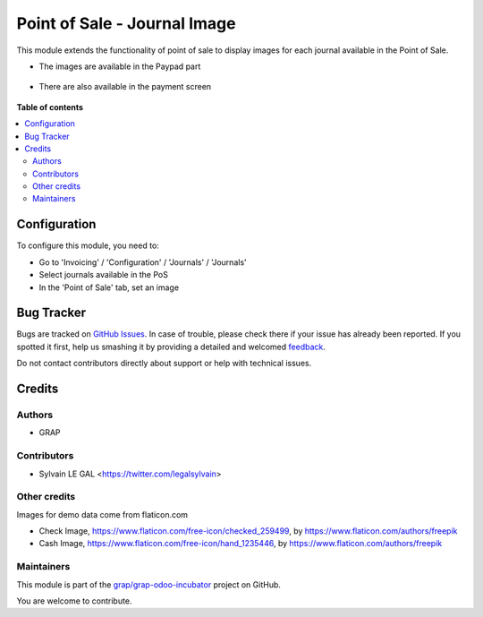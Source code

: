 =============================
Point of Sale - Journal Image
=============================

.. !!!!!!!!!!!!!!!!!!!!!!!!!!!!!!!!!!!!!!!!!!!!!!!!!!!!
   !! This file is generated by oca-gen-addon-readme !!
   !! changes will be overwritten.                   !!
   !!!!!!!!!!!!!!!!!!!!!!!!!!!!!!!!!!!!!!!!!!!!!!!!!!!!

.. |badge1| image:: https://img.shields.io/badge/maturity-Beta-yellow.png
    :target: https://odoo-community.org/page/development-status
    :alt: Beta
.. |badge2| image:: https://img.shields.io/badge/licence-AGPL--3-blue.png
    :target: http://www.gnu.org/licenses/agpl-3.0-standalone.html
    :alt: License: AGPL-3
.. |badge3| image:: https://img.shields.io/badge/github-grap%2Fgrap--odoo--incubator-lightgray.png?logo=github
    :target: https://github.com/grap/grap-odoo-incubator/tree/8.0_ADD_pos_image_journal/pos_journal_image
    :alt: grap/grap-odoo-incubator

|badge1| |badge2| |badge3| 

This module extends the functionality of point of sale to display images
for each journal available in the Point of Sale.

* The images are available in the Paypad part

.. figure:: https://raw.githubusercontent.com/grap/grap-odoo-incubator/8.0_ADD_pos_image_journal/pos_journal_image/static/description/pos_paypad_image.png

* There are also available in the payment screen

.. figure:: https://raw.githubusercontent.com/grap/grap-odoo-incubator/8.0_ADD_pos_image_journal/pos_journal_image/static/description/pos_payment_list_image.png

**Table of contents**

.. contents::
   :local:

Configuration
=============

To configure this module, you need to:

* Go to 'Invoicing' / 'Configuration' / 'Journals' / 'Journals'

* Select journals available in the PoS

* In the 'Point of Sale' tab, set an image

.. figure:: https://raw.githubusercontent.com/grap/grap-odoo-incubator/8.0_ADD_pos_image_journal/pos_journal_image/static/description/account_journal_form.png

Bug Tracker
===========

Bugs are tracked on `GitHub Issues <https://github.com/grap/grap-odoo-incubator/issues>`_.
In case of trouble, please check there if your issue has already been reported.
If you spotted it first, help us smashing it by providing a detailed and welcomed
`feedback <https://github.com/grap/grap-odoo-incubator/issues/new?body=module:%20pos_journal_image%0Aversion:%208.0_ADD_pos_image_journal%0A%0A**Steps%20to%20reproduce**%0A-%20...%0A%0A**Current%20behavior**%0A%0A**Expected%20behavior**>`_.

Do not contact contributors directly about support or help with technical issues.

Credits
=======

Authors
~~~~~~~

* GRAP

Contributors
~~~~~~~~~~~~

* Sylvain LE GAL <https://twitter.com/legalsylvain>

Other credits
~~~~~~~~~~~~~

Images for demo data come from flaticon.com

* Check Image, https://www.flaticon.com/free-icon/checked_259499, by
  https://www.flaticon.com/authors/freepik

* Cash Image, https://www.flaticon.com/free-icon/hand_1235446, by
  https://www.flaticon.com/authors/freepik

Maintainers
~~~~~~~~~~~



This module is part of the `grap/grap-odoo-incubator <https://github.com/grap/grap-odoo-incubator/tree/8.0_ADD_pos_image_journal/pos_journal_image>`_ project on GitHub.


You are welcome to contribute.
